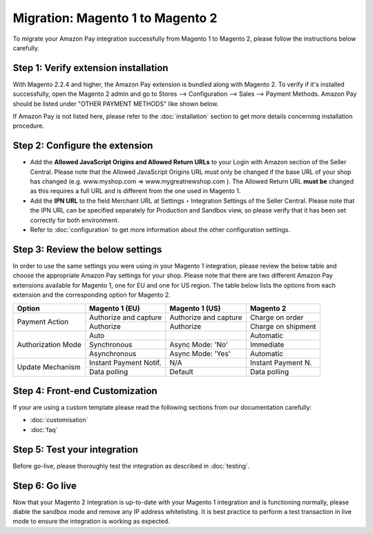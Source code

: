 Migration: Magento 1 to Magento 2
=====================================
To migrate your Amazon Pay integration successfully from Magento 1 to Magento 2, please follow the instructions below carefully.

Step 1: Verify extension installation
-------------------------------------
With Magento 2.2.4 and higher, the Amazon Pay extension is bundled along with Magento 2. To verify if it's installed successfully, open the Magento 2 admin and go to Stores –> Configuration –> Sales –> Payment Methods. Amazon Pay should be listed under "OTHER PAYMENT METHODS" like shown below.

.. image:: /images/configuration_amazon_pay.png

If Amazon Pay is not listed here, please refer to the :doc:`installation` section to get more details concerning installation procedure.

Step 2: Configure the extension
-------------------------------
* Add the **Allowed JavaScript Origins and Allowed Return URLs** to your Login with Amazon section of the Seller Central. Please note that the Allowed JavaScript Origins URL must only be changed if the base URL of your shop has changed (e.g. www.myshop.com => www.mygreatnewshop.com ). The Allowed Return URL **must be** changed as this requires a full URL and is different from the one used in Magento 1.
* Add the **IPN URL** to the field Merchant URL at Settings ‣ Integration Settings of the Seller Central. Please note that the IPN URL can be specified separately for Production and Sandbox view, so please verify that it has been set correctly for both environment.
* Refer to :doc:`configuration` to get more information about the other configuration settings.

Step 3: Review the below settings
---------------------------------
In order to use the same settings you were using in your Magento 1 integration, please review the below table and choose the appropriate Amazon Pay settings for your shop. Please note that there are two different Amazon Pay extensions available for Magento 1, one for EU and one for US region. The table below lists the options from each extension and the corresponding option for Magento 2.

+--------------------+-------------------------+-----------------------+--------------------+
| Option             | Magento 1 (EU)          | Magento 1 (US)        | Magento 2          |
+====================+=========================+=======================+====================+
| Payment Action     | Authorize and capture   | Authorize and capture | Charge on order    |
|                    +-------------------------+-----------------------+--------------------+
|                    | Authorize               | Authorize             | Charge on shipment |
+--------------------+-------------------------+-----------------------+--------------------+
| Authorization Mode | Auto                    |                       | Automatic          |
|                    +-------------------------+-----------------------+--------------------+
|                    | Synchronous             | Async Mode: 'No'      | Immediate          |
+                    +-------------------------+-----------------------+--------------------+
|                    | Asynchronous            | Async Mode: 'Yes'     | Automatic          |
+--------------------+-------------------------+-----------------------+--------------------+
| Update Mechanism   | Instant Payment Notif.  | N/A                   | Instant Payment N. |
|                    +-------------------------+-----------------------+--------------------+
|                    | Data polling            | Default               | Data polling       |
+--------------------+-------------------------+-----------------------+--------------------+

Step 4: Front-end Customization
---------------------------------
If your are using a custom template please read the following sections from our documentation carefully: 

* :doc:`customisation`
* :doc:`faq`

Step 5: Test your integration
---------------------------------
Before go-live, please thoroughly test the integration as described in :doc:`testing`.

Step 6: Go live
---------------------------------
Now that your Magento 2 integration is up-to-date with your Magento 1 integration and is functioning normally, please diable the sandbox mode and remove any IP address whitelisting. It is best practice to perform a test transaction in live mode to ensure the integration is working as expected.